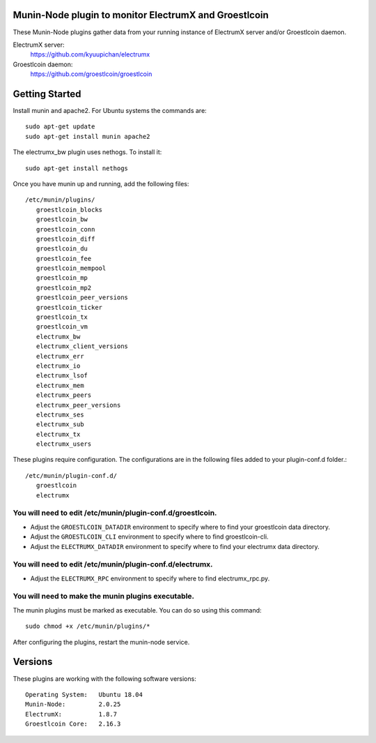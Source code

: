 
Munin-Node plugin to monitor ElectrumX and Groestlcoin
--------------------------------------------------

These Munin-Node plugins gather data from your running instance of
ElectrumX server and/or Groestlcoin daemon.

ElectrumX server:
    https://github.com/kyuupichan/electrumx

Groestlcoin daemon:
    https://github.com/groestlcoin/groestlcoin


Getting Started
---------------

Install munin and apache2.  For Ubuntu systems the commands are::

    sudo apt-get update
    sudo apt-get install munin apache2

The electrumx_bw plugin uses nethogs. To install it::

    sudo apt-get install nethogs

Once you have munin up and running, add the following files::

 /etc/munin/plugins/
    groestlcoin_blocks
    groestlcoin_bw
    groestlcoin_conn
    groestlcoin_diff
    groestlcoin_du
    groestlcoin_fee
    groestlcoin_mempool
    groestlcoin_mp
    groestlcoin_mp2
    groestlcoin_peer_versions
    groestlcoin_ticker
    groestlcoin_tx
    groestlcoin_vm
    electrumx_bw
    electrumx_client_versions
    electrumx_err
    electrumx_io
    electrumx_lsof
    electrumx_mem
    electrumx_peers
    electrumx_peer_versions
    electrumx_ses
    electrumx_sub
    electrumx_tx
    electrumx_users

These plugins require configuration.
The configurations are in the following files added to your plugin-conf.d folder.::

 /etc/munin/plugin-conf.d/
    groestlcoin
    electrumx

You will need to edit /etc/munin/plugin-conf.d/groestlcoin.
*******************************************************

- Adjust the ``GROESTLCOIN_DATADIR`` environment to specify where to find your groestlcoin data directory.
- Adjust the ``GROESTLCOIN_CLI`` environment to specify where to find groestlcoin-cli.
- Adjust the ``ELECTRUMX_DATADIR`` environment to specify where to find your electrumx data directory.

You will need to edit /etc/munin/plugin-conf.d/electrumx.
*********************************************************

- Adjust the ``ELECTRUMX_RPC`` environment to specify where to find electrumx_rpc.py.

You will need to make the munin plugins executable.
***************************************************

The munin plugins must be marked as executable.
You can do so using this command::

    sudo chmod +x /etc/munin/plugins/*

After configuring the plugins, restart the munin-node service.

Versions
--------

These plugins are working with the following software versions::

 Operating System:   Ubuntu 18.04
 Munin-Node:         2.0.25
 ElectrumX:          1.8.7
 Groestlcoin Core:   2.16.3
